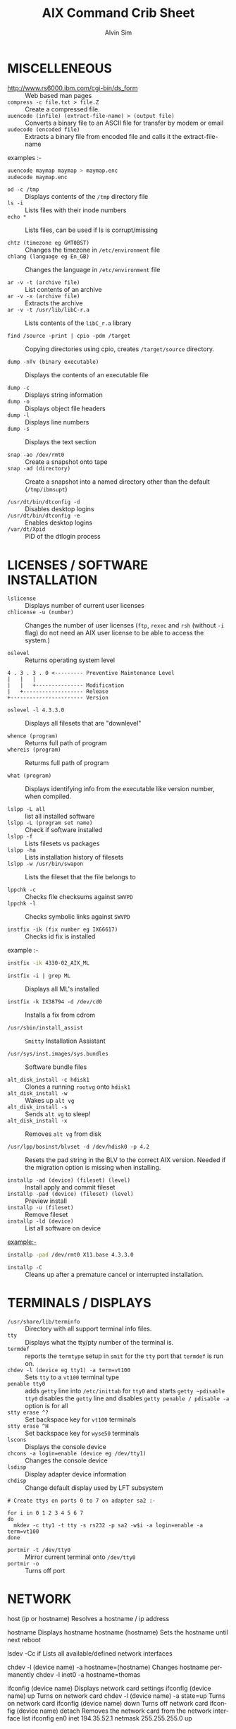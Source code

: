 #+TITLE: 		AIX Command Crib Sheet
#+AUTHOR: 	Alvin Sim
#+EMAIL: 		sim.alvin@gmail.com
#+LANGUAGE: en
#+STARTUP: 	align fold nodlechek hidestarts oddeven intestate
#+SEQ_TODO: TODO(t) INPROGRESS(i) WAITING(w@) | DONE(D) CANCLED(c@)
#+OPTION: 	H:3 num:nil toc:t \n:nil ::t |:t ^:t -:t f:t *:t d:(HIDE) showall

* MISCELLENEOUS

- http://www.rs6000.ibm.com/cgi-bin/ds_form :: Web based man pages
- ~compress -c file.txt > file.Z~ :: Create a compressed file.
- ~uuencode (infile) (extract-file-name) > (output file)~ :: Converts a binary file to an ASCII file for transfer by modem or email
- ~uudecode (encoded file)~ :: Extracts a binary file from encoded file and calls it the extract-file-name

examples :-

#+begin_src sh
uuencode maymap maymap > maymap.enc
uudecode maymap.enc
#+end_src

- ~od -c /tmp~ :: Displays contents of the ~/tmp~ directory file
- ~ls -i~ :: Lists files with their inode numbers
- ~echo *~ :: Lists files, can be used if ls is corrupt/missing

- ~chtz (timezone eg GMT0BST)~ :: Changes the timezone in ~/etc/environment~ file
- ~chlang (language eg En_GB)~ :: Changes the language in ~/etc/environment~ file

- ~ar -v -t (archive file)~ :: List contents of an archive
- ~ar -v -x (archive file)~ :: Extracts the archive
- ~ar -v -t /usr/lib/libC-r.a~ :: Lists contents of the ~libC_r.a~ library

- ~find /source -print | cpio -pdm /target~ :: Copying directories using cpio, creates ~/target/source~ directory.

- ~dump -nTv (binary executable)~ :: Displays the contents of an executable file

- ~dump -c~ :: Displays string information
- ~dump -o~ :: Displays object file headers
- ~dump -l~ :: Displays line numbers
- ~dump -s~ :: Displays the text section

- ~snap -ao /dev/rmt0~ :: Create a snapshot onto tape
- ~snap -ad (directory)~ :: Create a snapshot into a named directory other than the default (~/tmp/ibmsupt~)

- ~/usr/dt/bin/dtconfig -d~ :: Disables desktop logins
- ~/usr/dt/bin/dtconfig -e~ :: Enables desktop logins
- ~/var/dt/Xpid~ :: PID of the dtlogin process

* LICENSES / SOFTWARE INSTALLATION

- ~lslicense~ :: Displays number of current user licenses
- ~chlicense -u (number)~ :: Changes the number of user licenses (~ftp~, ~rexec~ and ~rsh~ (without ~-i~ flag) do not need an AIX user license to be able to access the system.)

- ~oslevel~ :: Returns operating system level

#+begin_example
     4 . 3 . 3 . 0 <--------- Preventive Maintenance Level
     |   |   |
     |   |   +--------------- Modification
     |   +------------------- Release
     +----------------------- Version
#+end_example

- ~oslevel -l 4.3.3.0~ :: Displays all filesets that are "downlevel"

- ~whence (program)~ :: Returns full path of program
- ~whereis (program)~ :: Returms full path of program

- ~what (program)~ :: Displays identifying info from the executable like version number, when compiled.

- ~lslpp -L all~ :: list all installed software
- ~lslpp -L (program set name)~ :: Check if software installed
- ~lslpp -f~ :: Lists filesets vs packages
- ~lslpp -ha~ :: Lists installation history of filesets
- ~lslpp -w /usr/bin/swapon~ :: Lists the fileset that the file belongs to

- ~lppchk -c~ :: Checks file checksums against ~SWVPD~
- ~lppchk -l~ :: Checks symbolic links against ~SWVPD~

- ~instfix -ik (fix number eg IX66617)~ :: Checks id fix is installed

example :-

#+begin_src sh
instfix -ik 4330-02_AIX_ML
#+end_src

- ~instfix -i | grep ML~ :: Displays all ML's installed

- ~instfix -k IX38794 -d /dev/cd0~ :: Installs a fix from cdrom

- ~/usr/sbin/install_assist~ :: ~Smitty~ Installation Assistant

- ~/usr/sys/inst.images/sys.bundles~ :: Software bundle files

- ~alt_disk_install -c hdisk1~ :: Clones a running ~rootvg~ onto ~hdisk1~
- ~alt_disk_install -w~ :: Wakes up ~alt vg~
- ~alt_disk_install -s~ :: Sends ~alt vg~ to sleep!
- ~alt_disk_install -x~ :: Removes ~alt vg~ from disk

- ~/usr/lpp/bosinst/blvset -d /dev/hdisk0 -p 4.2~ :: Resets the pad string in the BLV to the correct AIX version. Needed if the migration option is missing when installing.

- ~installp -ad (device) (fileset) (level)~ :: Install apply and commit fileset
- ~installp -pad (device) (fileset) (level)~ :: Preview install
- ~installp -u (fileset)~ :: Remove fileset
- ~installp -ld (device)~ :: List all software on device

example:-

#+begin_src sh
installp -pad /dev/rmt0 X11.base 4.3.3.0
#+end_src

- ~installp -C~ :: Cleans up after a premature cancel or interrupted installation.

* TERMINALS / DISPLAYS

- ~/usr/share/lib/terminfo~ :: Directory with all support terminal info files.
- ~tty~ :: Displays what the tty/pty number of the terminal is.
- ~termdef~ :: reports the ~termtype~ setup in ~smit~ for the ~tty~ port that ~termdef~ is run on.
- ~chdev -l (device eg tty1) -a term=vt100~ :: Sets ~tty~ to a ~vt100~ terminal type
- ~penable tty0~ :: adds ~getty~ line into ~/etc/inittab~ for ~tty0~ and starts ~getty ~pdisable~ ~tty0~ disables the ~getty~ line and disables ~getty penable / pdisable -a~ option is for all
- ~stty erase ^?~ :: Set backspace key for ~vt100~ terminals
- ~stty erase ^H~ :: Set backspace key for ~wyse50~ terminals
- ~lscons~ :: Displays the console device
- ~chcons -a login=enable (device eg /dev/tty1)~ :: Changes the console device
- ~lsdisp~ :: Display adapter device information
- ~chdisp~ :: Change default display used by LFT subsystem

#+BEGIN_EXAMPLE
# Create ttys on ports 0 to 7 on adapter sa2 :-

for i in 0 1 2 3 4 5 6 7
do
  mkdev -c tty1 -t tty -s rs232 -p sa2 -w$i -a login=enable -a term=vt100
done
#+END_EXAMPLE

- ~portmir -t /dev/tty0~ :: Mirror current terminal onto ~/dev/tty0~
- ~portmir -o~ :: Turns off port

* NETWORK

host (ip or hostname)      Resolves a hostname / ip address

hostname                   Displays hostname
hostname (hostname)        Sets the hostname until next reboot

lsdev -Cc if               Lists all available/defined network interfaces

chdev -l (device name) -a hostname=(hostname)    Changes hostname permanently
chdev -l inet0 -a hostname=thomas

ifconfig (device name)              Displays network card settings
ifconfig (device name) up           Turns on network card
chdev -l (device name) -a state=up  Turns on network card
ifconfig (device name) down         Turns off network card
ifconfig (device name) detach       Removes the network card from the
                                    network interface list
ifconfig en0 inet 194.35.52.1 netmask 255.255.255.0 up

ifconfig lo0 alias 195.60.60.1      Create alias ip address for loopback

route (add/delete) (-net/-host) (destination) (gateway)
Adds or deletes routes to other networks or hosts, does not update
the ODM database and will be lost at reboot.
route add -net 194.60.89.0 194.60.90.4

chdev -l inet0 -a "net,-hopcount,1,-netmask,255.255.255.0,207.156.168.0,10.0.15.254"
                                                          (destination) ( gateway )
Adds route and adds entry into ODM, route survives a reboot,

route -rn				Display route table
odmget -q "attribute=route" CuAt	Displays routes in the ODM.

lsattr -EHl inet0                  Displays routes set in ODM and hostname
odmget -q "name=inet0" CuAt        Displays routes set in ODM and hostname

refresh -s inetd           Refresh inetd after changes to inetd.conf
kill -1 (inetd PID)        Refresh inetd after changes to inted.conf

netstat -i                             Displays interface statistics
entstat -d (ethernet adapter eg en0)   Displays ethernet statistics

arp -a         Displays ip to mac address table from arp cache

no -a          Displays network options use -o to set individual options or
               -d to set individual options to default.
               no -o option=value (this value is reset at reboot)
               no -o "ipforwarding=1"

traceroute (name or ipaddress)        Displays all the hops from source to
                                      destination supplied.

ping -R (hostname or ipaddress)       Same as traceroute except repeats.
spray (hostname or ipaddress)         Send a stream of packets to a host

stopsrc -g tcpip            Stops all running TCP/IP daemons
/etc/tcp.clean              Stops all running TCP/IP daemons and removes all
                            lock files
/etc/rc.tcpip               Start all TCP/IP daemons.
                            Do not use startsrc -g tcpip as this will start all
                            TCP/IP daemons including routed & gated
--------------------------------------------------------------------------------
                                N.F.S.
--------------------------------------------------------------------------------

exportfs                        Lists all exported filesystems

exportfs -a                     Exports all fs's in /etc/exports file

exportfs -u (filesystem)        Un-exports a filesystem

mknfs                           Configures and starts NFS services

rmnfs                           Stops and un-configures NFS services

mknfsexp -d /directory          Creates an NFS export directory

mknfsmnt                        Creates an NFS mount directory

mount hostname:/filesystem /mount-point    Mount an NFS filesystem

nfso -a                                    Display NFS Options
nfso -o option=value                       Set an NFS Option
nfso -o nfs_use_reserved_port=1

--------------------------------------------------------------------------------
                                BACKUPS
--------------------------------------------------------------------------------

MKSYSB
------

mkszfile -f                 Creates /image.data file (4.x onwards)
mkszfile -X                 Creates /fs.size file    (3.x)

mksysb -i (device of file)  Creates a mksysb image

mksysb does not save any raw data and will not backup a filesystem that
is not mounted.

SAVEVG
------

savevg -if (device or file) (vg)   Creates a savevg image

restvg -q -f (device or file)      Restore from a savevg image
                                   Ensure that the restvg command is run from /

mkvgdata (vg)                      Creates new vgname.data file

CPIO ARCHIVE
------------

find (filesystem) -print | cpio -ocv > (filename or device)

eg find ./usr/ -print | cpio -ocv > /dev/rmt0

CPIO RESTORE
------------

cpio -ict < (filename or device) | more        Lists archive
cpio -icdv < (filename or device)
cpio -icdv < (filename or device) ("files or directories to restore")

eg cpio -icdv < /dev/rmt0 "tcpip/*"             Restore directory and contents
   cpio -icdv < /dev/rmt0 "*resolve.conf"       Restore a named file

TAR ARCHIVE
-----------

tar -cvf (filename or device) ("files or directories to archive")

eg tar -cvf /dev/rmt0 "/usr/*"

TAR RESTORE
-----------

tar -tvf (filename or device)                        Lists archive

tar -xvf (filename or device)                        Restore all
tar -xvf (filename or device) ("files or directories to restore")
use -p option for restoring with orginal permissions

eg tar -xvf /dev/rmt0 "tcpip"                   Restore directory and contents
   tar -xvf /dev/rmt0 "tcpip/resolve.conf"      Restore a named file

AIX ARCHIVE
-----------

find (filesystem) -print | backup -iqvf (filename or device)
Backup by filename.

eg find /usr/ -print | backup -iqvf /dev/rmt0

backup -(backup level 0 to 9) -f (filename or device) ("filesystem")
Backup by inode.

eg backup -0 -f /dev/rmt0 "/usr"        -u option updates /etc/dumpdates file

AIX RESTORE
-----------

restore -qTvf (filename or device)                        Lists archive

restore -qvxf (filename or device)                        Restores all
restore -qvxf (filename or device) ("files or directories to restore")
        (use -d for restore directories)

restore -qvxf /dev/rmt0.1 "./etc/passwd"     Restore /etc/passwd file

restore -s4 -qTvf /dev/rmt0.1                Lists contents of a mksysb tape


BACKUPS ACROSS A NETWORK
------------------------

To run the backup on a local machine (cpio) and backup on the remote
machine's (remhost) tape drive (/dev/rmt0)

find /data -print | cpio -ocv | dd obs=32k | rsh remhost \
"dd ibs=32k obs=64k of=/dev/rmt0"

To restore/read the backup (cpio) on the remote machine

dd ibs=64k if=/dev/rmt0 | cpio -icvt

To restore/read the backup (cpio) on the local machine from the remote
machine's (remhost) tape drive (/dev/rmt0)

rsh remhost "dd ibs=64k obs=32k if=/dev/rmt0" | dd ibs=32k \
| cpio -icvt |

To run the backup (cpio) on a remote machine (remhost) and backup to
the local machines tape drive (/dev/rmt0)

rsh remhost "find /data -print | cpio -ocv | dd ibs=32k" \
| dd ibs=32k obs=64k of=/dev/rmt0 |

tar cBf - .  | rsh remhost "dd ibs=512 obs=512 of=/dev/rmt0"
Same as above but using tar instead of cpio.

--------------------------------------------------------------------------------
                        Copying diskettes and tape
--------------------------------------------------------------------------------

COPYING DISKETTES
-----------------

dd if=/dev/fd0 of=(filename) bs=36b
dd if=(filename) of=/dev/fd0 bs=36b conv=sync         or flcopy


COPYING TAPES
-------------

dd if=/dev/rmt0 of=(filename)
dd if=(filename) of=/dev/rmt0        or tcopy

--------------------------------------------------------------------------------
                                VI Commands
--------------------------------------------------------------------------------

:g/xxx/s//yyy/   global change where xxx is to be changed by yyy

sed 's(ctrl v ctrl m)g//g' old.filename > new.filename
Strips out ^M characters from ascii files that have been transferred as binary.
To enter crontrol characters type ctrl v then ctrl ? where ? is whatever
ctrl character you need.

--------------------------------------------------------------------------------
                                DEVICES
--------------------------------------------------------------------------------

lscfg                          lists all installed devices
lscfg -v                       lists all installed devices in detail
lscfg -vl (device name)        lists device details

bootinfo -b                    reports last device the system booted from
bootinfo -k                    reports keyswitch position
                               1=secure, 2=service, 3=normal

bootinfo -r                    reports amount of memory (/ by 1024)
bootinfo -s (disk device)      reports size of disk drive
bootinfo -T                    reports type of machine
                               ie rspc,rs6ksmp,rspc or chrp

lsattr -El sys0 -a realmem     reports amount of useable memory

mknod (device) c (major no) (minor no)        Creates a /dev/ device file.
mknod /dev/null1 c 2 3

lsdev -C        lists all customised devices ie installed
lsdev -P        lists all pre-defined devices ie supported
lsdev -(C or P) -c (class) -t (type) -s (subtype)

chdev -l (device) -a (attribute)=(new value)         Change a device attribute
chdev -l sys0 -a maxuproc=80

lsattr -EH -l (device) -D         Lists the defaults in the pre-defined db
lsattr -EH -l sys0 -a modelname

rmdev -l (device)           Change device state from available to defined
rmdev -l (device) -d        Delete the device
rmdev -l (device) -SR       S stops device, R unconfigures child devices

lsresource -l (device)  Displays bus resource attributes of a device.

cfgmgr                  Configures devices
cfgmgr -i /dev/cd0      Configure devices and install drivers from /dev/cd0
                        if required
cfgmgr -S               Run in serial, used with a larger number of disks
cfgmgr -l scsi0         Configure devices on adapter scsi0 only

diag		        Run hardware diagnostic menu
smitty diag             Run hardware diagnostic menu
( 7020-40P and 7248-43P machines cannot run diagnostics, use diagnostics
  in the SMS menus instead )

diag -d (device)        Run diagnostics against a device.

lsslot			Displays all hot swap slots
lsslot -c pci           Lists all pci hot swap slots
lsslot -c pci -a        Lists all available pci hot swap slots

drslot			              Reconfgiures PCI hot-plug slots
drslot -i -c pci -s U0.1-P1-I3        Display a slot, flashes the LED next to
                                      the slot so that it can be identified.

Power Management (PCI machines)
-------------------------------

pmctrl -a            Displays the Power Management state

rmdev -l pmc0        Unconfigure Power Management
mkdev -l pmc0        Configure Power Management

--------------------------------------------------------------------------------
                                TAPE DRIVES
--------------------------------------------------------------------------------

rmt0.x where x = A + B + C

A = density        0 = high      4 = low
B = retension      0 = no        2 = yes
C = rewind         0 = yes       1 = no

tctl -f (tape device) fsf (No)        Skips forward (No) tape markers
tctl -f (tape device) bsf (No)        Skips back (No) tape markers
tctl -f (tape device) rewind          Rewind the tape
tctl -f (tape device) offline         Eject the tape
tctl -f (tape device) status          Show status of tape drive

chdev -l rmt0 -a block_size=512        changes block size to 512 bytes
                                       (4mm = 1024, 8mm = variable but
                                        1024 recommended)
dd if=/dev/rmt0 bs=128k count=1 | wc -c
Displays the block size of an unknow tape. Set block size to 0 first.

bootinfo -e             answer of 1 = machine can boot from a tape drive
                        answer of 0 = machine CANNOT boot from tape drive

diag -c -d (tape device)        Hardware reset a tape drive.
diag -c -d rmt0

tapechk (No of files)           Checks Number of files on tape.

< /dev/rmt0                     Rewinds the tape !!!


--------------------------------------------------------------------------------
                        PRINTERS / PRINT QUEUES
--------------------------------------------------------------------------------

splp (device)                   Displays/changes printer driver settings
splp /dev/lp0

export $LPDEST="pqname"         Set default printer queue for login session

lsvirprt                        Lists/changes virtual printer attributes.

lsallq                          Displays all queues

rmvirprt -q queuename -d queuedevice        Removes a virtual printer

qpri -#(job No) -a(new priority)            Change a queue job priority.

qhld -#(job No)                Put a hold on hold
qhld -r #(job No)              Release a held job

qchk -A                        Status of jobs in queues
lpstat
lpstat -p(queue)               Status of jobs in a named queue

qcan -x (job No)               Cancel a job from a queue
cancel (job No)

enq -U -P(queue)               Enable a queue
enable (queue)

enq -D -P(queue)               Disable a queue
disable (queue)

qmov -m(new queue) -#(job No)  Move a job to another queue

startsrc -s qdaemon            Start qdaemon sub-system
lssrc -s qdaemon               List status of qdaemon sub-system
stop -s qdaemon                Stop qdaemon sub-system


--------------------------------------------------------------------------------
                                FILE SYSTEMS
--------------------------------------------------------------------------------

Physical Volumes (PV's)
-----------------------

lspv                        Lists all physical volumes (hard disks)
lspv (pv)                   Lists the physical volume details
lspv -l (pv)                Lists the logical volumes on the physical volume
lspv -p (pv)                Lists the physical partition usage for that PV
lspv -M (pv)                Lists the PP allocation table for that PV.

If the PV state is "missing" but the disk is okay, use "varyonvg vg" to change
the state of the PV to "active".

chdev -l (pv) -a pv=yes     Makes a new hdisk a pysical volume.

chpv -v r (pv)              Removes a disk from the system.
chpv -v a (pv)              Adds the removed disk back into the system.
chpv -a y (pv)              Changes pv allocatable state to YES
chpv -a n (pv)              Changes pv allocatable state to NO

migratepv (old pv) (new pv)     Moves all LV's from one PV to another PV, both
                                PV's must be in the same volume group.

Migratepv cannot migrate striped logical volumes, use cplv and rmlv.

replacepv (old pv) (new pv)     (4.3.3 onwards)


Volume Groups (VG's)
--------------------

lsvg              Lists all volume groups
lsvg (vg)         Lists the volume group details
lsvg -l (vg)      Lists all logical volumes in the volume group
lsvg -p (vg)      Lists all physical volumes in the volume group
lsvg -o           Lists all varied on volume groups

varyonvg (vg)           Vary On a volume group
varyonvg -f (vg)        Forces the varyon process
varyonvg -s (vg)        Vary on a VG in maintenance mode. LV commands can be
                        used on VG, but LV,s cannot be opened for I/O.
varyoffvg (vg)          Vary Off a volume group

synclvodm (vg)          Tries to resync VGDA, LV control blocks and ODM.
synclvodm -v (vg)       Rebuilds the LVCB.
(the vg needs to be varied on before running synclvodm)


mkvg -y(vg) -s(PP size) (pv)    Create a volume group
mkvg -y datavg -s 4 hdisk1

reducevg (vg) (pv)       Removes a volume group
reducevg -d (vg) (pv)    Removes a volume group and delete all LV's on the PV
reducevg (vg) (PVID)     Removes the PVID disk reference from the VGDA when a
                         disk has vanished without the reducevg (vg) (pv)
                         command being run first.
reducevg -df (vg) (pv)   Deletes all LV's from the VG and removes the VG
                         from the disk. If the last disk in the VG then
                         the VG is deleted.

extendvg (vg) (new pv)   Adds another PV into a VG.

exportvg (vg)            Exports the volume group, removes the VG entries and
                         removes all FS entries from /etc/filesystems but
                         leaves the mount points.

Note : Cannot export a VG if it has active paging space, turn off paging,
       reboot before exporting VG. Exporting removes entries from filesystems
       file but does not remove the mount points.

chvg -a y (vg)                  Auto Vary On a volume group at system start.
chvg -u (vg)                    Unlocks a locked volume group.

lqueryvg -Atp (pv)              Details volume group info for the hard disk.

importvg -y (vg name) (pv)      Import a volume group from a disk.
importvg (pv)                   Same as above but VG will be called vg00 etc.

4.3 onwards, importvg will automatically varyon the VG.

chvg -Q (y/n) (vg name)         Turns on/off Quorum checking on a VG.

reorgvg (vg) (lv)        Reorganised a fragmented LV, must state an LV at the
                         command line else the first LV in the VG is picked.
                         Does not reorg the PP's of striped LV's.



Logical Volumes (LV's)
----------------------

lslv (lv)                   Lists the logical volume details
lslv -l (lv)                Lists the physical volume which the LV is on
lsattr -EHl (lv)            Displays more logical volume details

mklv (vg) (No of PP's) (pv Name optional)       Create a logical volume
mklv -y (lv) (PP's) (pv name optional)          Creates a named logical volume
( use -t jfs2 when creating an LV for a JFS2 filesystem )


chlv -n (new lv) (old lv)                       Rename a logical volume
chlv -x (number) (lv)                           Change max no of PP's
chlv -s n (lv)                                  Turns of strickness on the LV
extendlv (lv) (extra No of PP's)                Increase the size of an LV
rmlv (lv)                                       Remove a logical volume

cplv -v (vg to copy to) -y (new lv) (lv)        Copy an LV to a new LV

If copying a filesystem LV, umount the filesystem before copying, otherwise you
will have to fsck the the new LV before the filesystem can be mounted.
If copying a striped LV to an LV that is already created, and the stripe
size is different ( or not even striped ), then these new parameters are
maintained when the data is copied to the new LV.

cplv -e (new lv) (old lv)			Copy to an existing LV
( new lv must have type as copy use chlv -t copy (new lv) to change )

mklv/extendlv -a = PP alocation policy
-am = middle   -ac = center   -ae = edge
-aie = inner edge    -aim = inner middle

migratepv -l (lv) (old pv) (new pv)
Move a logical volume between physical volumes. Both physical volumes
must be in the same volume group !

mklv -y (lv) -t jfslog (vg) (No of PP's) (pv Name optional)
Creates a JFSlog logical volume.

logform (/dev/lv)       Initialises an LV for use as an JFSlog

getlvcb -AT (lv)        Displays Logical Volume Control Block information

File Systems (FS's)
-------------------

lsfs            Lists all filesystems
lsfs -q (fs)    Lists the file system details
lsjfs           Displays data about all filesystems in CSV style format

mount               Lists all the mounted filesystems
mount (fs or lv)    Mounts a named filesystem
mount -a            Mounts all filesystems
mount all

mount -r -v cdrfs /dev/cd0 /cdrom        mounts cd0 drive over /cdrom

crfs -v jfs -d(lv) -m(mount point) -A yes
Will create a file system on the whole of the logical volume, adds entry into
/etc/filesystems and will create mount point directory if it does not exist.
( use -v jfs2 for JFS2 filesystems )

crfs -v jfs -g(vg) -m(mount point) -a size=(size of fs) -A yes
Will create a logical volume on the volume group and create the file system on
the logical volume. All at the size stated. Will add entry into
/etc/filesystems and will create the mount point directory if it does not exist.

Use attribute "-a log=/dev/log01" to specify a jfslog devices
Use attrubute "-a bf=true" for a large file enabled filesystem

chfs -A yes (fs)                 Change file system to Auto mount in
                                 /etc/filesystems
chfs -a size=(new fs size)(fs)   Change file system size
chfs -m (new-mount-point) (fs)   Change the file system mount point.

rmfs (fs)            Removes the file system and will also remove the
                     LV if there are no onther file systems on it.

defrag -q (fs)       Reports the fragment status of the file system.
defragfs -r (fs)     Runs in report only defrag mode (no action).
defragfs (fs)        Defragments a file system.

fsck (fs)            Verify a file system, the file system must be unmounted!
fsck (-y or -n) (fs) Pre-answer questions either yes or no !
fsck -p (fs)         Will restore primary superblock from backup copy if the
                     superblock is corrupt.
              ( or dd count=1 bs=4k skip=31 seek=1 if=/dev/lv00 of=/dev/lv00 )

Mirroring
---------

mklv -y (lv) -c(copies 2 or 3) (vg) (No of PP's) (PV Name optional)
Creates a mirrored named logical volume.

mklvcopy -s n (lv) (copies 2 or 3) (pv)
Creates a copy of a logical volume onto another physical volume. The physical
volume MUST be in the same volume group as the orginal logical volume !

rmlvcopy (lv) (copies 1 or 2)             Removes logical volume copies.
rmlvcopy (lv) (copies 1 or 2) (pv)        From this pv only!

syncvg -p (pv)                            Synchronize logical partion copies
syncvg -l (lv)
syncvg -v (vg)

mirrorvg (vg) (pv)
Mirrors the all the logical volumes in a volume group onto a new physical
volume. New physical volume must already be part of the volume group.

chfs -a splitcopy=/backup -a copy=2 /data1
Splits off a copy of a 3 way mirror and mount read only for use as an
offline backup.

--------------------------------------------------------------------------------
                   BOOT LOGICAL VOLUME (BLV) / PROCESSORS / KERNEL
--------------------------------------------------------------------------------

Mirroring does not work with the BLV as it is not a true logical volume,
bosboot must be run against the other disk after mirroring the rootvg.

bootlist -m (normal or service) -o                       displays bootlist
bootlist -m (normal or service) (list of devices)        change bootlist

bootinfo -b                  Identifies the bootable disk
bootinfo -t                  Specifies type of boot

bosboot -a -d (/dev/pv)      Creates a complete boot image on a physical volume.

mkboot -c -d (/dev/pv)       Zero's out the boot records on the physical volume.

savebase -d (/dev/pv)        Saves customised ODM info onto the boot device.

lslv -m hd5                  Find out which disk the BLV is on.

bootinfo -y                  Displays which kernel can be used, 32 or 64 bit

genkex                       Reports all loaded kernel extensions.

lsdev -Cc processor          Lists all processors
lsattr -EHl proc0            Displays attributes of processor 0. AIX 5.1L will
                             display processor clock frequency.

--------------------------------------------------------------------------------
                                SYSTEM DUMP
--------------------------------------------------------------------------------

1, AIX 4.2.1 and greater supports system dump to paging space.
2, AIX 4.3.3 and greater supports system dump to mirrored paging space.
3, Primary dump device must be in the rootvg
4, Secondary dump device can be outside rootvg unless it is a paging device.

sysdumpdev -l        Lists current dump destination.
sysdumpdev -e        Estimates dumpsize of the current system in bytes.
sysdumpdev -L        Displays information about the previous dump.

sysdumpstart -p      Starts a dump and writes to the primary dump device.
sysdumpstart -s      Starts a dump and writes to the secondary dump device.

(MCA machine can also dump if key is in service position and the reset
 button is pressed)

sysdumpdev -p (dump device) -P        Sets the default dump device, permanently

Analyse dump file :-
echo "stat\n status\n t -m" | crash /var/adm/ras/vmcore.0

snap -gfkD -o /dev/rmt0     Copy dump to tape to send to IBM support, uses tar.

--------------------------------------------------------------------------------
                                PAGING SPACE (PS's)
--------------------------------------------------------------------------------

lsps -a                        Lists out all paging space
lsps -s                        Displays total paging and total useage
lsps (ps)

swappon /dev/ps                Activates a paging device eg /dev/paging00
swappoff /dev/ps               Deactivates a paging device ( AIX 5.x only )

mkps -s(No of PP's) -n -a (vg)
mkps -s(No of PP's) -n -a (vg) (pv)
-n = don't activate/swapon now                -a = activate/swapon at reboot

mklv -b n -t paging -y hd6 (vg) (No of PP's) (pv)
Creates paging space using the mklv command.

chps -a n (ps)                  Turns off paging space.
chps -s(No of PP's) (ps)        Increases paging space.
chps -d(No of PP's) (ps)        Decreases paging space ( AIX 5.x only )

chlv -n (new name) (old name)        Change paging space name

rmps (ps)               Remove paging space. PS must have been turned off
                        and then the system rebooted before it can be removed.

Note : Need to change the swapon entry in /sbin/rc.boot script if you are
       changing the default paging space from /dev/hd6. You also need to
       do a "bosboot -a -d /dev/hdiskx" before the reboot.

/etc/swapspaces               File that lists all paging space devices that are
                              activated/swapon during reboot.

--------------------------------------------------------------------------------
                                SCHEDULING
--------------------------------------------------------------------------------

crontab -l                        List out crontab entrys
crontab -e                        Edit crontab entrys
crontab -l > (filename)           Output crontab entrys to a file
crontab (filename)                Enter a crontab from a file
crontab -r                        Removes all crontab entrys
crontab -v                        Displays crontab submission time.

/var/adm/cron/cron.allow        File containing users allowed crontab use.
/var/adm/cron/cron.deny         File containing users denied crontab use.
/var/adm/cron/crontab           Directory containing users crontab entries.
/var/adm/cron/log               Cron log file.

at (now + 2 minutes, 13:05, etc) {return}        Schedule a job using at
Command or schell script {return}
{CTRL D}

echo "shutdown -Fr" | at now + 1 minute

at -l
atq                      Lists out jobs scheduled to run via at command

at -r (at job No)
atrm  (at job No)        Removes an at job scheduled to run.

/var/adm/cron/at.allow   File containing users allowed at use.
/var/adm/cron/at.deny    File containing users denied at use.
/var/adm/cron/atjobs     Directory containing users at entries.

--------------------------------------------------------------------------------
                                SECURITY
--------------------------------------------------------------------------------

nulladm /var/adm/wtmp      To recreate/clear down the wtmp file.

groups           Lists out the groups that the user is a member of
setgroups        Shows user and process groups

chmod abcd (filename)        Changes files/directory permissions

Where a is  (4 SUID) + (2 SGID)  + (1 SVTX)
      b is  (4 read) + (2 write) + (1 execute)  permissions for owner
      c is  (4 read) + (2 write) + (1 execute)  permissions for group
      d is  (4 read) + (2 write) + (1 execute)  permissions for others


 -rwxrwxrwx   -rwxrwxrwx   -rwxrwxrwx
  |   |   |   |   |   |   |   |   |
   -               -               -
   |   |   |
 Owner           Group           Others

 -rwSrwxrwx = SUID   -rwxrwSrwx = SGID   drwxrwxrwt = SVTX


chown (new owner) (filename)        Changes file/directory owners
chgrp (new group) (filename)        Changes file/directory groups

chown (new owner).(new group) (filename)        Do both !!!

umask                            Displays umask settings
umask abc                        Changes users umask settings

where ( 7 - a = new file read permissions)
      ( 7 - b = new file write permissions)
      ( 7 - c = new file execute permissions)

eg umask 022 = new file permissions of 755 = read write and execute for owner
                                             read ----- and execute for group
                                             read ----- and execute for other

mrgpwd > file.txt      Creates a standard password file in file.txt

passwd                 Change current user password

pwdadm (username)      Change a users password

pwdck -t ALL           Verifies the correctness of local authentication

lsgroup ALL                      Lists all groups on the system
mkgroup (new group)              Creates a group
chgroup (attribute) (group)      Change a group attribute
rmgroup (group)                  Removes a group

--------------------------------------------------------------------------------
                           USERS / ENVIRONMENT
--------------------------------------------------------------------------------

passwd -f                        Change current users gecos (user description)
passwd -s                        Change current users shell

chfn (username)                  Changes users gecos
chsh (username) (shell)          Changes users shell

env              Displays values of environment variables
printenv

id               Displays current user's uid and gid details
id (user)        Displays user uid and gid details

whoami           Displays current user details
who am i         (or who -m)

who              Displays details of all users currently logged in.
w
who -b           Displays system reboot time

uptime           Displays number of users logged in, time since last
                 reboot, and the machine load averages.

lsuser ALL                              Lists all users details
lsuser (username)                       Lists details for user
lsuser -a(attribute) (username or ALL)  Lists user attributes
lsuser -a home ALL

mkuser -a(attributes) (newuser)         Add a new user

chuser (attributes) (user)              Change a user
chuser login=false (user)               Lock a user account

rmuser -p (user)              Removes a user and all entries in security files

usrck -t ALL                  Checks all the user entires are okay.

fuser -u (logical volume)     Displays processes using the files in that LV
fuser -k /dev/lv02            Will send a kill signal to all processes using
                              /dev/lv02

lsattr -D -l sys0 -a maxuproc        Displays max number of processes per user
chdev -l sys0 -a maxuproc=(number)   Changes max number of processes per user

chlang (language)             Changes the language settings for system or user.
         En_GB   = PC850 code pages
         en_GB   = ISO8859 code pages (Great Britain)
           C     = posix

su - (user)      Switch to new user and change to the new users environment.
su (user)        Switch to new user, current environment is propated to the
                 new shell.

--------------------------------------------------------------------------------
                             REMOTE USERS
--------------------------------------------------------------------------------

ruser -a -f (user)       Adds entry into /etc/ftpusers file
ruser -a -p (host)       Adds entry into /etc/host.lpd file
ruser -a -r (host)       Adds entry into /etc/hosts.equiv file

ruser -d -f (user)       Deletes entry in /etc/ftpusers file
ruser -d -p (host)       Deletes entry in /etc/host.lpd file
ruser -d -r (host)       Deletes entry in /etc/hosts.equiv file

ruser -s -F              Shows all entries in /etc/ftpusers file
ruser -s -P              Shows all entries in /etc/host.lpd file
ruser -s -R              Shows all entries in /etc/hosts.equiv file

ruser -X -F              Deletes all entries in /etc/ftpusers file
ruser -X -P              Deletes all entries in /etc/host.lpd file
ruser -X -R              Deletes all entries in /etc/hosts.equiv file

--------------------------------------------------------------------------------
                                INITTAB
--------------------------------------------------------------------------------

telinit S                Switches to single user mode.
telinit 2                Switches to multi user mode.
telinit q                Re-examines /etc/inittab

lsitab -a                Lists all entries in inittab
lsitab (ident eg tty1)   Lists the tty1 entry in inittab

mkitab ("details")       Creates a new inittab entry
chitab ("details")       Ammends an existing inittab entry

rmitab (ident eg tty1)   Removes an inittab entry.

chitab "tty1:2:respawn:/usr/bin/getty /dev/tty1"

--------------------------------------------------------------------------------
                                ODM
--------------------------------------------------------------------------------

odmget -q "name=lp1" CuDv |more     Gets lp1 info from pre-defined database.

odmget -q "name-lp1" CuAt |more     Gets lp1 info from customised database.

odmdelete -o CuAt -q "name=lp1"     Deletes lp1 info from customised db.

odmget -q "name=lp1" CuAt > lp1.CuAt     Export ODM info to text file.
odmadd lp1.CuAt                          Import ODM info from text file.

odmshow CuAt         Displays fields and record structures of CuAt

odmchange
odmdrop

--------------------------------------------------------------------------------
                        ERROR LOGGING / LOGS
--------------------------------------------------------------------------------

/usr/lib/errdemon -l         Displays errorlog attributes.
/usr/lib/errdemon            Starts error logging.
/usr/lib/errstop             Stops error logging.

errpt                        Displays summary errorlog report.
errpt -a                     Displays detailed errorlog report.
errpt -j (identifier)        Displays singe errorlog report.

Note : errorlog classes are H=Hardware S=Software O=Information V=Undetermined

errclear (days)              Deletes all error classes in the errorlog.
errclear -d (class) (days)   Deletes all error class entries in errlog.

Note : The errclear command will delete all entries older than the numbers of
       days specified in the days paramenter. To delete ALL entries used 0.

errlogger "message up to 230 chrs"
Enters an operator notifaction message into the errorlog.

alog -L                      Lists all logs define in the alog db

alog -o -t (type)            Display contents of log (type)
alog -o -t boot

cat /tmp/boot.log | alot -q -t (type)    Copies contects of a file to a log

--------------------------------------------------------------------------------
                    PERFORMANCE MONITORING / TUNING
--------------------------------------------------------------------------------

vmstat (drive) (interval) (count)         Reports virtual memory statistics.
vmstat hdisk0 5 20

vmstat -s              Diplays number of paging events since system start.
vmstat -f              Diplays number of forks since system start.
vmstat -i              Diplays number of interupts by device since system start.

iostat (drive) (interval) (count)         Reports i/o and cpu statistics.
iostat hdisk0 5 20

iostat -d (drive) (interval) (count)      Limits report to drive statistics.
iostat -t (interval) (count)              Limits report to tty statistics.

sar -u -P ALL 10 10         Displays %usr %sys %wio %idle for all processors

/usr/samples/kernel/vmtune  Displays "Virtual Memory Manager" settings

--------------------------------------------------------------------------------
                                      DOS DISKETTES
--------------------------------------------------------------------------------

dosdir                    Reads directory listing of a diskette
dosdir (directory)        Reads directory listing of a named directory

dosread -D/dev/fd0 C41.TXT c41.txt        Gets C41.TXT from diskette drive fd0

dosread -D/dev/fd0 DIRECTORY/C41.TXT c41.txt
(-D option can be dropped if using fd0)

doswrite -D/dev/fd0 (unixfile) (dosfile)        Writes a file to diskette

dosdel (dosfile)                                Deletes a dos file on diskette

dosformat                                       Formats the diskette

--------------------------------------------------------------------------------
                                      SENDMAIL
--------------------------------------------------------------------------------

sendmail -bi       Creates new aliase db from /etc/aliase file.
newaliases

sendmail -bp       Displays the contents of the mail queue
mailq

sendmail -q        Processe the sendmail queue NOW

sendmail -bt -d0.4 < /dev/null
Prints out sendmail version, compile defines and system information

refresh -s sendmail      Restart sendmail, will re-read /etc/sendmail.cf
kill -l (sendmail PID)

stopsrc -s sendmail                 Stops the sendmail daemon
startsrc -s sendmail "-bd -q30"     Starts the sendmail daemon
